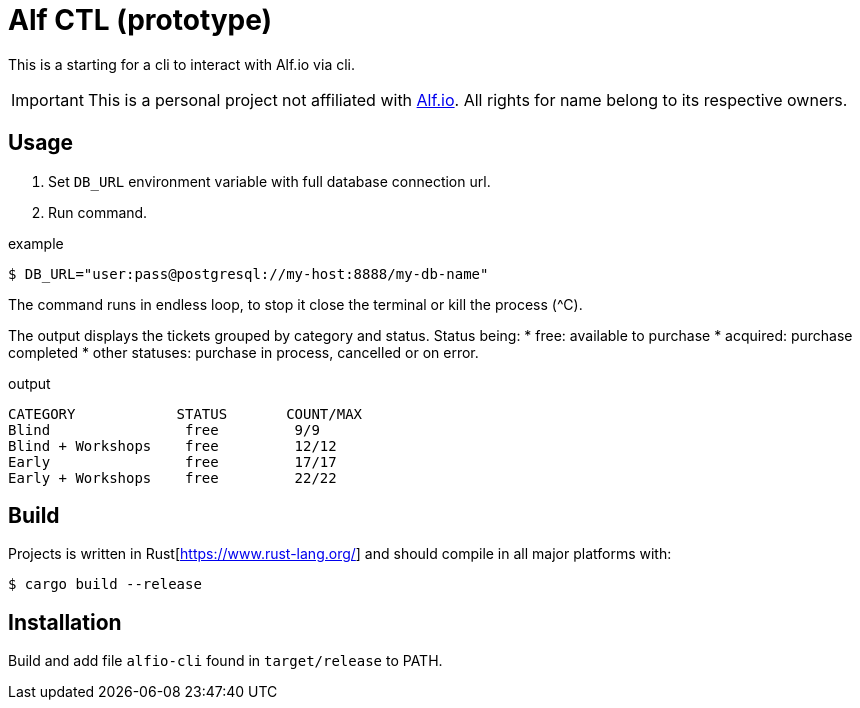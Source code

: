 = Alf CTL (prototype)

This is a starting for a cli to interact with Alf.io via cli.

IMPORTANT: This is a personal project not affiliated with https://alf.io/[Alf.io].
All rights for name belong to its respective owners.

== Usage

. Set `DB_URL` environment variable with full database connection url.
. Run command.

.example
 $ DB_URL="user:pass@postgresql://my-host:8888/my-db-name"

The command runs in endless loop, to stop it close the terminal or kill the process (^C).

The output displays the tickets grouped by category and status.
Status being:
* free: available to purchase
* acquired: purchase completed
* other statuses: purchase in process, cancelled or on error.

.output
----
CATEGORY            STATUS       COUNT/MAX
Blind                free         9/9
Blind + Workshops    free         12/12
Early                free         17/17
Early + Workshops    free         22/22
----

== Build

Projects is written in Rust[https://www.rust-lang.org/] and should compile in all major platforms with:

 $ cargo build --release

== Installation

Build and add file `alfio-cli` found in `target/release` to PATH.
